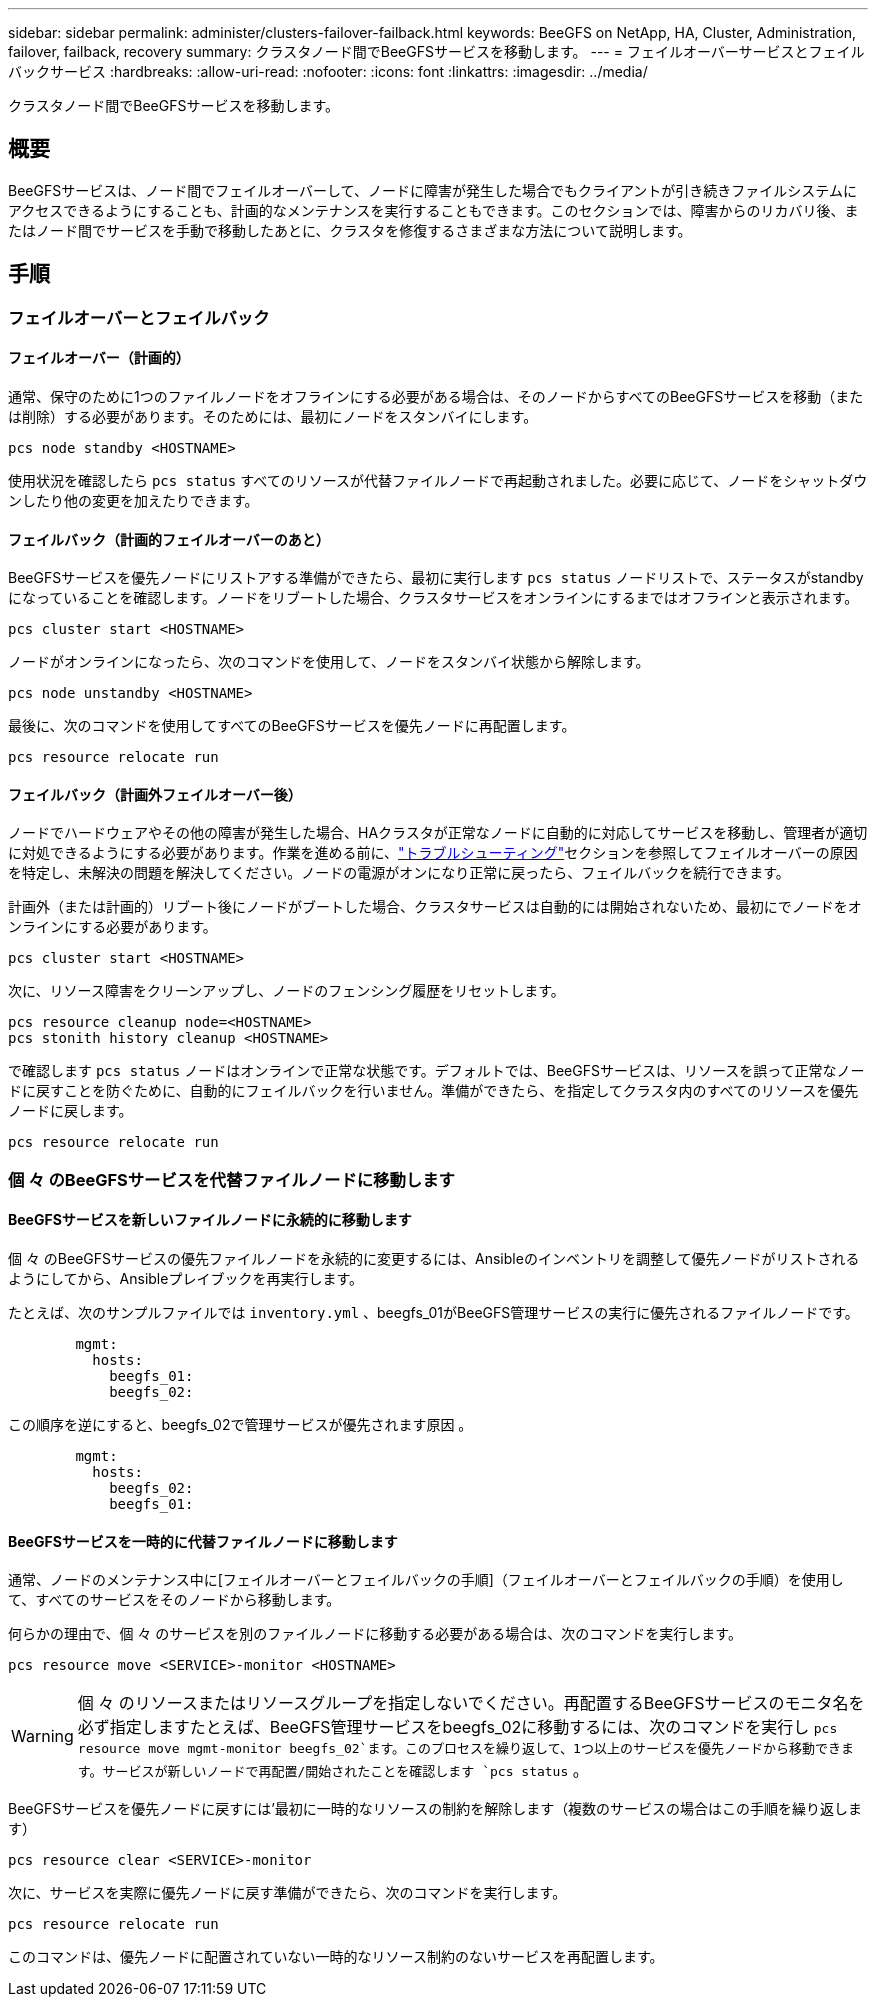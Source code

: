 ---
sidebar: sidebar 
permalink: administer/clusters-failover-failback.html 
keywords: BeeGFS on NetApp, HA, Cluster, Administration, failover, failback, recovery 
summary: クラスタノード間でBeeGFSサービスを移動します。 
---
= フェイルオーバーサービスとフェイルバックサービス
:hardbreaks:
:allow-uri-read: 
:nofooter: 
:icons: font
:linkattrs: 
:imagesdir: ../media/


[role="lead"]
クラスタノード間でBeeGFSサービスを移動します。



== 概要

BeeGFSサービスは、ノード間でフェイルオーバーして、ノードに障害が発生した場合でもクライアントが引き続きファイルシステムにアクセスできるようにすることも、計画的なメンテナンスを実行することもできます。このセクションでは、障害からのリカバリ後、またはノード間でサービスを手動で移動したあとに、クラスタを修復するさまざまな方法について説明します。



== 手順



=== フェイルオーバーとフェイルバック



==== フェイルオーバー（計画的）

通常、保守のために1つのファイルノードをオフラインにする必要がある場合は、そのノードからすべてのBeeGFSサービスを移動（または削除）する必要があります。そのためには、最初にノードをスタンバイにします。

`pcs node standby <HOSTNAME>`

使用状況を確認したら `pcs status` すべてのリソースが代替ファイルノードで再起動されました。必要に応じて、ノードをシャットダウンしたり他の変更を加えたりできます。



==== フェイルバック（計画的フェイルオーバーのあと）

BeeGFSサービスを優先ノードにリストアする準備ができたら、最初に実行します `pcs status` ノードリストで、ステータスがstandbyになっていることを確認します。ノードをリブートした場合、クラスタサービスをオンラインにするまではオフラインと表示されます。

[source, console]
----
pcs cluster start <HOSTNAME>
----
ノードがオンラインになったら、次のコマンドを使用して、ノードをスタンバイ状態から解除します。

[source, console]
----
pcs node unstandby <HOSTNAME>
----
最後に、次のコマンドを使用してすべてのBeeGFSサービスを優先ノードに再配置します。

[source, console]
----
pcs resource relocate run
----


==== フェイルバック（計画外フェイルオーバー後）

ノードでハードウェアやその他の障害が発生した場合、HAクラスタが正常なノードに自動的に対応してサービスを移動し、管理者が適切に対処できるようにする必要があります。作業を進める前に、link:clusters-troubleshoot.html["トラブルシューティング"^]セクションを参照してフェイルオーバーの原因を特定し、未解決の問題を解決してください。ノードの電源がオンになり正常に戻ったら、フェイルバックを続行できます。

計画外（または計画的）リブート後にノードがブートした場合、クラスタサービスは自動的には開始されないため、最初にでノードをオンラインにする必要があります。

[source, console]
----
pcs cluster start <HOSTNAME>
----
次に、リソース障害をクリーンアップし、ノードのフェンシング履歴をリセットします。

[source, console]
----
pcs resource cleanup node=<HOSTNAME>
pcs stonith history cleanup <HOSTNAME>
----
で確認します `pcs status` ノードはオンラインで正常な状態です。デフォルトでは、BeeGFSサービスは、リソースを誤って正常なノードに戻すことを防ぐために、自動的にフェイルバックを行いません。準備ができたら、を指定してクラスタ内のすべてのリソースを優先ノードに戻します。

[source, console]
----
pcs resource relocate run
----


=== 個 々 のBeeGFSサービスを代替ファイルノードに移動します



==== BeeGFSサービスを新しいファイルノードに永続的に移動します

個 々 のBeeGFSサービスの優先ファイルノードを永続的に変更するには、Ansibleのインベントリを調整して優先ノードがリストされるようにしてから、Ansibleプレイブックを再実行します。

たとえば、次のサンプルファイルでは `inventory.yml` 、beegfs_01がBeeGFS管理サービスの実行に優先されるファイルノードです。

[source, yaml]
----
        mgmt:
          hosts:
            beegfs_01:
            beegfs_02:
----
この順序を逆にすると、beegfs_02で管理サービスが優先されます原因 。

[source, yaml]
----
        mgmt:
          hosts:
            beegfs_02:
            beegfs_01:
----


==== BeeGFSサービスを一時的に代替ファイルノードに移動します

通常、ノードのメンテナンス中に[フェイルオーバーとフェイルバックの手順]（フェイルオーバーとフェイルバックの手順）を使用して、すべてのサービスをそのノードから移動します。

何らかの理由で、個 々 のサービスを別のファイルノードに移動する必要がある場合は、次のコマンドを実行します。

[source, console]
----
pcs resource move <SERVICE>-monitor <HOSTNAME>
----

WARNING: 個 々 のリソースまたはリソースグループを指定しないでください。再配置するBeeGFSサービスのモニタ名を必ず指定しますたとえば、BeeGFS管理サービスをbeegfs_02に移動するには、次のコマンドを実行し `pcs resource move mgmt-monitor beegfs_02`ます。このプロセスを繰り返して、1つ以上のサービスを優先ノードから移動できます。サービスが新しいノードで再配置/開始されたことを確認します `pcs status` 。

BeeGFSサービスを優先ノードに戻すには'最初に一時的なリソースの制約を解除します（複数のサービスの場合はこの手順を繰り返します）

[source, yaml]
----
pcs resource clear <SERVICE>-monitor
----
次に、サービスを実際に優先ノードに戻す準備ができたら、次のコマンドを実行します。

[source, yaml]
----
pcs resource relocate run
----
このコマンドは、優先ノードに配置されていない一時的なリソース制約のないサービスを再配置します。
